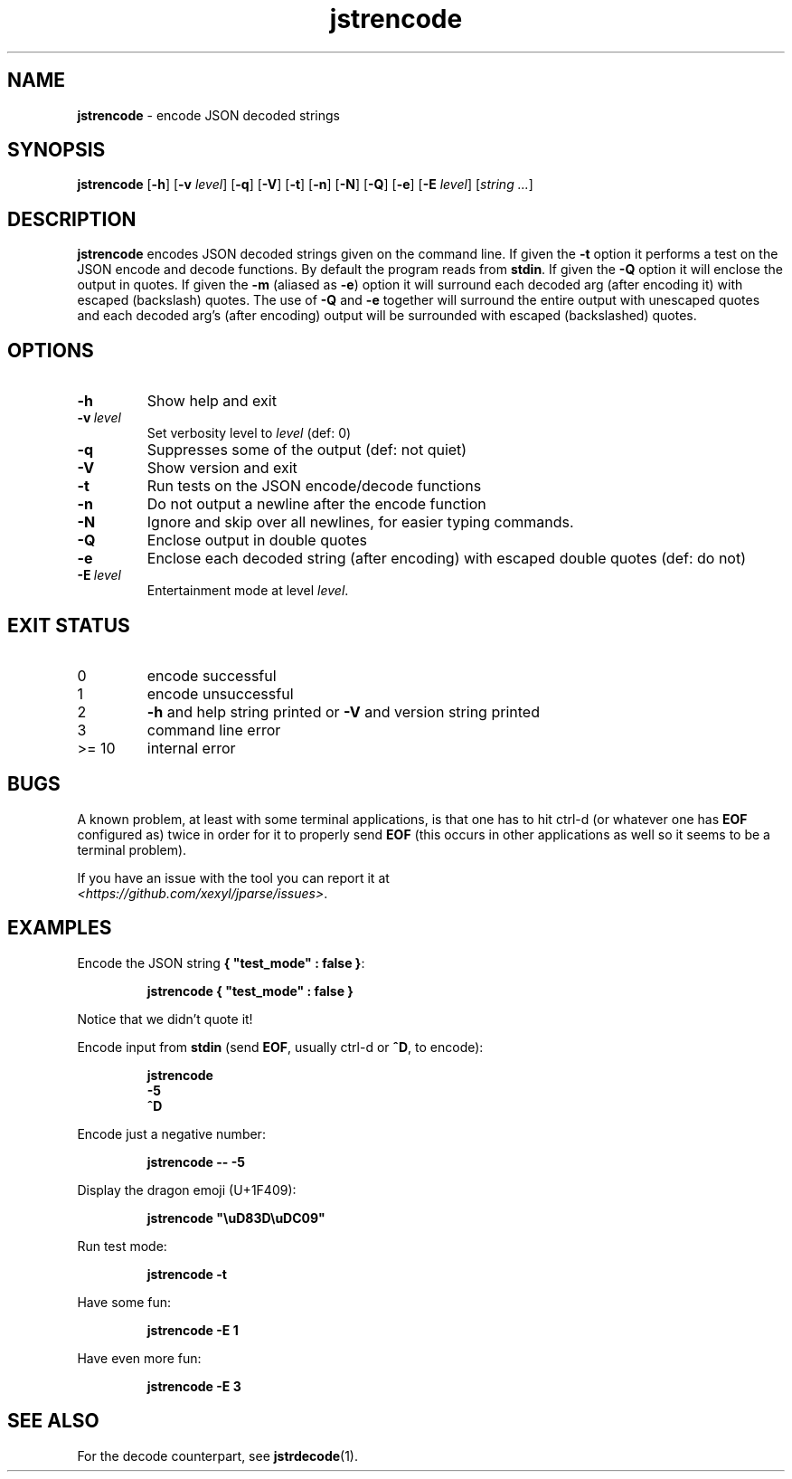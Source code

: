 .\" section 1 man page for jstrencode
.\"
.\" This man page was first written by Cody Boone Ferguson for the IOCCC
.\" in 2022.
.\"
.\" Humour impairment is not virtue nor is it a vice, it's just plain
.\" wrong: almost as wrong as JSON spec mis-features and C++ obfuscation! :-)
.\"
.\" "Share and Enjoy!"
.\"     --  Sirius Cybernetics Corporation Complaints Division, JSON spec department. :-)
.\"
.TH jstrencode 1 "04 November 2024" "jstrencode" "jparse tools"
.SH NAME
.B jstrencode
\- encode JSON decoded strings
.SH SYNOPSIS
.B jstrencode
.RB [\| \-h \|]
.RB [\| \-v
.IR level \|]
.RB [\| \-q \|]
.RB [\| \-V \|]
.RB [\| \-t \|]
.RB [\| \-n \|]
.RB [\| \-N \|]
.RB [\| \-Q \|]
.RB [\| \-e \|]
.RB [\| \-E
.IR level \|]
.RI [\| string
.IR ... \|]
.SH DESCRIPTION
.B jstrencode
encodes JSON decoded strings given on the command line.
If given the
.B \-t
option it performs a test on the JSON encode and decode functions.
By default the program reads from
.BR stdin .
If given the
.B \-Q
option it will enclose the output in quotes.
If given the
.B \-m
(aliased as
.BR \-e )
option it will surround each decoded arg (after encoding it) with escaped (backslash) quotes.
The use of
.B \-Q
and
.B \-e
together will surround the entire output with unescaped quotes and each decoded arg's (after encoding) output will be surrounded with escaped (backslashed) quotes.
.SH OPTIONS
.TP
.B \-h
Show help and exit
.TP
.BI \-v\  level
Set verbosity level to
.IR level
(def: 0)
.TP
.B \-q
Suppresses some of the output (def: not quiet)
.TP
.B \-V
Show version and exit
.TP
.B \-t
Run tests on the JSON encode/decode functions
.TP
.B \-n
Do not output a newline after the encode function
.TP
.B \-N
Ignore and skip over all newlines, for easier typing commands.
.TP
.B \-Q
Enclose output in double quotes
.TP
.B \-e
Enclose each decoded string (after encoding) with escaped double quotes (def: do not)
.TP
.BI \-E\  level
Entertainment mode at level
.IR level .
.SH EXIT STATUS
.TP
0
encode successful
.TQ
1
encode unsuccessful
.TQ
2
.B \-h
and help string printed or
.B \-V
and version string printed
.TQ
3
command line error
.TQ
>= 10
internal error
.SH BUGS
.PP
A known problem, at least with some terminal applications, is that one has to hit ctrl\-d (or whatever one has
.B EOF
configured as) twice in order for it to properly send
.B EOF
(this occurs in other applications as well so it seems to be a terminal problem).
.PP
If you have an issue with the tool you can report it at
.br
.IR \<https://github.com/xexyl/jparse/issues\> .
.SH EXAMPLES
.PP
Encode the JSON string
.BR {\ "test_mode"\ :\ false\ } :
.sp
.RS
.ft B
 jstrencode { "test_mode" : false }
.ft R
.RE
.sp
Notice that we didn't quote it!
.PP
Encode input from
.B stdin
(send
.BR EOF ,
usually ctrl\-d or
.BR ^D ,
to encode):
.sp
.RS
.ft B
 jstrencode
 \-5
 ^D
.ft R
.RE
.PP
Encode just a negative number:
.sp
.RS
.ft B
 jstrencode \-\- \-5
.ft R
.RE
.PP
Display the dragon emoji (U+1F409):
.sp
.RS
.ft B
 jstrencode "\\uD83D\\uDC09"
.ft R
.RE
.PP
Run test mode:
.sp
.RS
.ft B
 jstrencode \-t
.ft R
.RE
.PP
Have some fun:
.sp
.RS
.ft B
 jstrencode -E 1
.ft R
.RE
.PP
Have even more fun:
.sp
.RS
.ft B
 jstrencode -E 3
.ft R
.RE
.SH SEE ALSO
.PP
For the decode counterpart, see
.BR jstrdecode (1).
